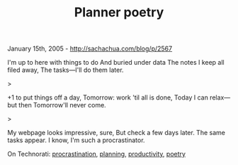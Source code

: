 #+TITLE: Planner poetry

January 15th, 2005 -
[[http://sachachua.com/blog/p/2567][http://sachachua.com/blog/p/2567]]

I'm up to here with things to do
 And buried under data
 The notes I keep all filed away,
 The tasks---I'll do them later.

>

+1 to put things off a day,
 Tomorrow: work 'til all is done,
 Today I can relax---but then
 Tomorrow'll never come.

>

My webpage looks impressive, sure,
 But check a few days later.
 The same tasks appear. I know,
 I'm such a procrastinator.

On Technorati:
[[http://www.technorati.com/tag/procrastination][procrastination]],
[[http://www.technorati.com/tag/planning][planning]],
[[http://www.technorati.com/tag/productivity][productivity]],
[[http://www.technorati.com/tag/poetry][poetry]]
